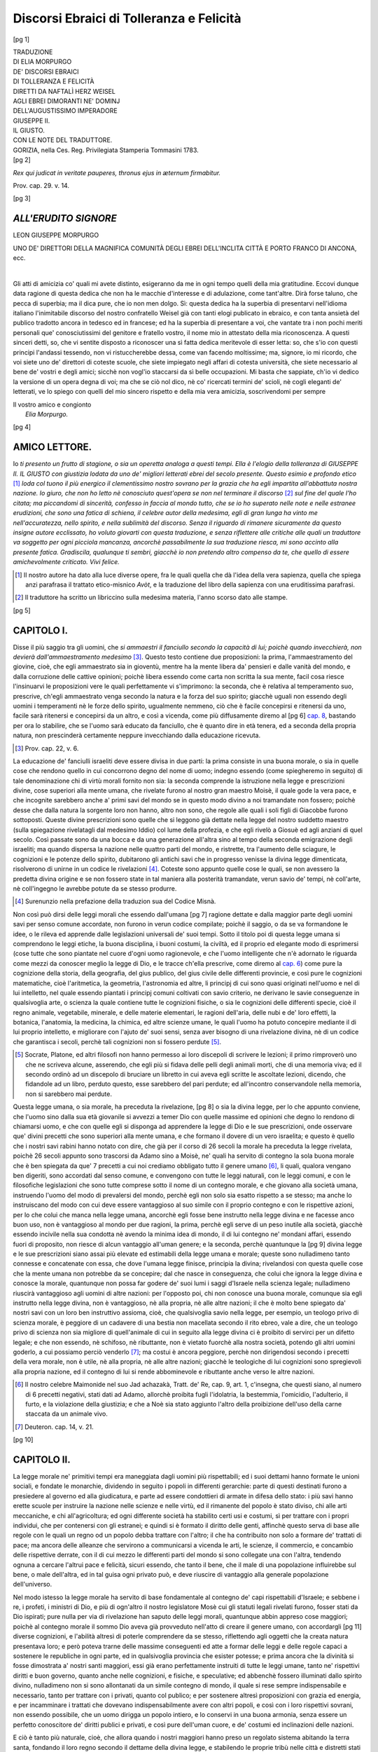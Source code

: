 .. -*- encoding: utf-8 -*-

.. meta::
   :PG.Id: 40326
   :PG.Title: Discorsi Ebraici di Tolleranza e Felicità
   :PG.Released: 2012-07-24
   :PG.Rights: Public Domain
   :PG.Producer: Enrico Segre
   :PG.Producer: the Online Distributed Proofreading Team at http://www.pgdp.net
   :DC.Creator: Naftalì Herz Weisel (Wessely)
   :DC.Creator: Elia Morpurgo (Sarcher)
   :DC.Title: Traduzione di Elia Morpurgo de' Discorsi Ebraici 
              di Tolleranza e Felicità diretti da Naftalì Herz Weisel
              agli Ebrei dimoranti ne' dominj dell'Augustissimo
              Imperadore Giuseppe II. il Giusto con le note del
              traduttore
   :DC.Language: it
   :DC.Created: 1783
   :coverpage: images/cover.jpg

=========================================
Discorsi Ebraici di Tolleranza e Felicità
=========================================

.. pgheader::

.. role:: gesperrt
   :class: gesperrt

.. style:: title
   :class: x-large gesperrt center

.. |nbs| unicode:: U+00A0  .. non-breaking space
   :trim:

..

.. _`cap. 1`: `Capitolo I.`_
.. _2do: `Capitolo II.`_
.. _cap. 3: `CAPITOLO III.`_
.. _5 cap.: `CAPITOLO V.`_
.. _cap. 6: `CAPITOLO VI.`_
.. _cap. 7: `CAPITOLO VII.`_
.. _cap. 8: `CAPITOLO VIII.`_


.. container:: frontispiece

   [pg 1]

   .. class:: center x-large

   | :gesperrt:`TRADUZIONE`

   .. class:: center

   | :gesperrt:`DI ELIA MORPURGO`

   .. class:: center smaller

   | DE' DISCORSI EBRAICI

   .. class:: center large

   | DI TOLLERANZA E FELICITÀ

   .. class:: center large

   | DIRETTI DA NAFTALÌ HERZ WEISEL

   .. class:: center smaller

   | AGLI EBREI DIMORANTI NE' DOMINJ

   .. class:: center large

   | DELL'AUGUSTISSIMO IMPERADORE

   .. class:: center xx-large

   |   :gesperrt:`GIUSEPPE II.`

   .. class:: center x-large

   |   :gesperrt:`IL GIUSTO`.

   .. class:: center smaller

   |   CON LE NOTE DEL TRADUTTORE.
   
   .. image:: images/1-stemma.png
      :width: 50%
      :align: center
      :alt: [stemma]

   .. vfill::
   
   | GORIZIA, nella Ces. Reg. Privilegiata Stamperia Tommasini 1783.

.. container:: verso

  [pg 2]

  .. vfill::

  *Rex qui judicat in veritate pauperes, thronus ejus in æternum
  firmabitur.*

  .. class:: right

  Prov. cap. 29. v. 14.

  .. vfill::

.. mainmatter::

[pg 3]

*ALL'ERUDITO SIGNORE*
======================

.. class:: center large

| :gesperrt:`LEON GIUSEPPE MORPURGO`

.. class:: center

UNO DE' DIRETTORI DELLA MAGNIFICA _`COMUNITÀ`
DEGLI EBREI DELL'INCLITA CITTÀ E PORTO
FRANCO DI ANCONA, ecc.

|

.. dropcap:: G
  :lines: 2

Gli atti di amicizia co' quali mi avete distinto, esigeranno da me
in ogni tempo quelli della mia gratitudine. Eccovi dunque data ragione
di questa dedica che non ha le macchie d'interesse e di adulazione,
come tant'altre. Dirà forse taluno, che pecca di superbia;
ma il dica pure, che io non men dolgo. Sì: questa dedica ha la superbia
di presentarvi nell'idioma italiano l'inimitabile discorso del nostro
confratello Weisel già con tanti elogi publicato in ebraico, e con
tanta ansietà del publico tradotto ancora in tedesco ed in francese;
ed ha la superbia di presentare a voi, che vantate tra i non pochi
meriti personali que' conosciutissimi del genitore e fratello vostro, il
nome mio in attestato della mia riconoscenza. A questi sinceri detti,
so, che vi sentite disposto a riconoscer una sì fatta dedica meritevole
di esser letta: so, che s'io con questi principi l'andassi tessendo, non
vi ristuccherebbe dessa, come van facendo moltissime; ma, signore, io
mi ricordo, che voi siete uno de' direttori di coteste scuole, che siete
impiegato negli affari di cotesta università, che siete necessario al bene
de' vostri e degli amici; sicchè non vogl'io staccarsi da sì belle occupazioni.
Mi basta che sappiate, ch'io vi dedico la versione di un
opera degna di voi; ma che se ciò nol dico, nè co' ricercati termini
de' scioli, nè cogli eleganti de' letterati, ve lo spiego con quelli del
mio sincero rispetto e della mia vera amicizia, soscrivendomi per sempre

.. class:: right

   | Il vostro amico e congionto
   |   *Elia Morpurgo.*

[pg 4]

AMICO LETTORE.
==============

.. dropcap:: I
   :lines: 2

Io *ti presento un frutto di stagione, o sia un operetta analoga a
questi tempi. Ella è l'elogio della tolleranza di GIUSEPPE II.
IL GIUSTO con giustizia lodata da uno de' migliori letterati ebrei
del secolo presente. Questo esimio e profondo etico* [#]_ *loda col tuono
il più energico il clementissimo nostro sovrano per la grazia che
ha egli impartita all'abbattuta nostra nazione. Io giuro, che
non ho letto nè conosciuto quest'opera se non nel terminare il discorso* [#]_
*sul fine del quale l'ho citata; ma piccandomi di sincerità,
confesso in faccia al mondo tutto, che se io ho superato
nelle note e nelle estranee erudizioni, che sono una fatica di schiena,
il celebre autor della medesima, egli di gran lunga ha vinto
me nell'accuratezza, nello spirito, e nella sublimità del discorso.
Senza il riguardo di rimanere sicuramente da questo insigne autore
ecclissato, ho voluto giovarti con questa traduzione, e senza
riflettere alle critiche alle quali un traduttore va soggetto
per ogni picciola mancanza, ancorchè passabilmente la sua traduzione
riesca, mi sono accinto alla presente fatica. Gradiscila,
qualunque ti sembri, giacchè io non pretendo altro compenso da
te, che quello di essere amichevolmente criticato. Vivi felice.*

.. [#] Il nostro autore ha dato alla luce diverse opere, fra le quali quella che
   dà l'idea della vera sapienza, quella che spiega anzi parafrasa il trattato
   etico-misnico *Avòt*, e la traduzione del libro della sapienza con una
   eruditissima parafrasi.

.. [#] Il traduttore ha scritto un libriccino sulla medesima materia, l'anno
   scorso dato alle stampe.

[pg 5]

.. |frontone| image:: images/5_fronto.png
   :width: 100%
   :alt: 

.. _Capitolo I.:

|frontone| CAPITOLO I.
======================

.. dropcap:: D
  :lines: 4
  :image: images/5-drop.png

Disse il più saggio tra gli uomini, che *si ammaestri
il fanciullo secondo la capacità di lui; poichè
quando invecchierà, non devierà dall'ammaestramento
medesimo* [#]_. Questo testo contiene due proposizioni:
la prima, l'ammaestramento del giovine, cioè, che
egli ammaestrato sia in gioventù, mentre ha la mente libera
da' pensieri e dalle vanità del mondo, e dalla corruzione delle
cattive opinioni; poichè libera essendo come carta non scritta
la sua mente, facil cosa riesce l'insinuarvi le proposizioni vere
le quali perfettamente vi s'imprimono: la seconda, che è
relativa al temperamento suo, prescrive, ch'egli ammaestrato
venga secondo la natura e la forza del suo spirito; giacchè
uguali non essendo degli uomini i temperamenti nè le forze
dello spirito, ugualmente nemmeno, ciò che è facile concepirsi
e ritenersi da uno, facile sarà ritenersi e concepirsi da un
altro, e così a vicenda, come più diffusamente diremo al
[pg 6]
`cap. 8`_, bastando per ora lo stabilire, che se l'uomo sarà
educato da fanciullo, che è quanto dire in età tenera, ed a
seconda della propria natura, non prescinderà certamente neppure
invecchiando dalla educazione ricevuta.

.. [#] Prov. cap. 22, v. 6.


La educazione de' fanciulli israeliti deve essere divisa in due
parti: la prima consiste in una buona morale, o sia in quelle
cose che rendono quello in cui concorrono degno del nome
di uomo; indegno essendo (come spiegheremo in seguito) di
tale denominazione chi di virtù morali fornito non sia: la
seconda comprende la istruzione nella legge e prescrizioni divine,
cose superiori alla mente umana, che rivelate furono al
nostro gran maestro Moisè, il quale gode la vera pace, e
che incognite sarebbero anche a' primi savi del mondo se in
questo modo divino a noi tramandate non fossero; poichè desse
che dalla natura la sorgente loro non hanno, altro non
sono, che regole alle quali i soli figli di Giacobbe furono sottoposti.
Queste divine prescrizioni sono quelle che si leggono
già dettate nella legge del nostro suddetto maestro (sulla spiegazione
rivelatagli dal medesimo Iddio) col lume della profezia,
e che egli rivelò a Giosuè ed agli anziani di quel secolo.
Così passate sono da una bocca e da una generazione
all'altra sino al tempo della seconda emigrazione degli israeliti;
ma quando dispersa la nazione nelle quattro parti del mondo,
e ristrette, tra l'aumento delle sciagure, le cognizioni e le
potenze dello spirito, dubitarono gli antichi savi che in progresso
venisse la divina legge dimenticata, risolverono di unirne
in un codice le rivelazioni [#]_. Coteste sono appunto quelle
cose le quali, se non avessero la predetta divina origine e
se non fossero state in tal maniera alla posterità tramandate,
verun savio de' tempi, nè coll'arte, nè coll'ingegno le avrebbe
potute da se stesso produrre.

.. [#] Surenunzio nella prefazione della traduzion sua del Codice Misnà.

Non così può dirsi delle leggi morali che essendo dall'umana
[pg 7]
ragione dettate e dalla maggior parte degli uomini savi per
senso comune accordate, non furono in verun codice compilate;
poichè il saggio, o da se va formandone le idee, o le
rileva ed apprende dalle legislazioni universali de' suoi tempi.
Sotto il titolo poi di questa legge umana si comprendono le
leggi etiche, la buona disciplina, i buoni costumi, la civiltà,
ed il proprio ed elegante modo di esprimersi (cose tutte
che sono piantate nel cuore d'ogni uomo ragionevole, e che
l'uomo intelligente che n'è adornato le riguarda come mezzi
da conoscer meglio la legge di Dio, e le tracce ch'ella
prescrive, come diremo al `cap. 6`_) come pure la cognizione
della storia, della geografia, del gius publico, del gius civile
delle differenti provincie, e così pure le cognizioni matematiche,
cioè l'aritmetica, la geometria, l'astronomia ed
altre, li principj di cui sono quasi originati nell'uomo e nel
di lui intelletto, nel quale essendo piantati i principj comuni
coltivati con savio criterio, ne derivano le savie conseguenze
in qualsivoglia arte, o scienza la quale contiene tutte le
cognizioni fisiche, o sia le cognizioni delle differenti specie,
cioè il regno animale, vegetabile, minerale, e delle materie
elementari, le ragioni dell'aria, delle nubi e de' loro effetti, la
botanica, l'anatomia, la medicina, la chimica, ed altre scienze
umane, le quali l'uomo ha potuto concepire mediante il
di lui proprio intelletto, e migliorare con l'ajuto de' suoi sensi,
senza aver bisogno di una rivelazione divina, nè di un
codice che garantisca i secoli, perchè tali cognizioni non si
fossero perdute [#]_.

.. [#] Socrate, Platone, ed altri filosofi non hanno permesso ai loro
   discepoli di scrivere le lezioni; il primo rimproverò uno che ne scriveva alcune,
   asserendo, che egli più si fidava delle pelli degli animali morti, che di una
   memoria viva; ed il secondo ordinò ad un discepolo di bruciare un libretto in
   cui aveva egli scritte le ascoltate lezioni, dicendo, che fidandole ad un libro,
   perduto questo, esse sarebbero del pari perdute; ed all'incontro conservandole nella
   memoria, non si sarebbero mai perdute.

Questa legge umana, o sia morale, ha preceduta la rivelazione,
[pg 8]
o sia la divina legge, per lo che appunto conviene,
che l'uomo sino dalla sua età giovanile si avvezzi a temer
Dio con quelle massime ed opinioni che degno lo rendono
di chiamarsi uomo, e che con quelle egli si disponga ad apprendere
la legge di Dio e le sue prescrizioni, onde osservare
que' divini precetti che sono superiori alla mente umana,
e che formano il dovere di un vero israelita; e questo è
quello che i nostri savi rabini hanno notato con dire, che
già per il corso di 26 secoli la morale ha preceduta la legge
rivelata, poichè 26 secoli appunto sono trascorsi da Adamo
sino a Moisè, ne' quali ha servito di contegno la sola buona
morale che è ben spiegata da que' 7 precetti a cui noi
crediamo obbligato tutto il genere umano [#]_, li quali, qualora
vengano ben digeriti, sono accordati dal senso comune,
e convengono con tutte le leggi naturali, con le leggi comuni,
e con le filosofiche legislazioni che sono tutte comprese
sotto il nome di un contegno morale, e che giovano alla società
umana, instruendo l'uomo del modo di prevalersi del
mondo, perchè egli non solo sia esatto rispetto a se stesso;
ma anche lo instruiscano del modo con cui deve essere vantaggioso
al suo simile con il proprio contegno e con le rispettive
azioni, per lo che colui che manca nella legge umana,
ancorchè egli fosse bene instrutto nella legge divina e ne
facesse anco buon uso, non è vantaggioso al mondo per due
ragioni, la prima, perchè egli serve di un peso inutile alla
società, giacchè essendo incivile nella sua condotta nè avendo
la minima idea di mondo, il di lui contegno ne' mondani
affari, essendo fuori di proposito, non riesce di alcun vantaggio
all'uman genere; e la seconda, perchè quantunque la
[pg 9]
divina legge e le sue prescrizioni siano assai più elevate ed
estimabili della legge umana e morale; queste sono nulladimeno
tanto connesse e concatenate con essa, che dove l'umana
legge finisce, principia la divina; rivelandosi con questa
quelle cose che la mente umana non potrebbe da se concepire;
dal che nasce in conseguenza, che colui che ignora la
legge divina e conosce la morale, quantunque non possa far
godere de' suoi lumi i saggi d'Israele nella scienza legale; nulladimeno
riuscirà vantaggioso agli uomini di altre nazioni: per
l'opposto poi, chi non conosce una buona morale, comunque
sia egli instrutto nella legge divina, non è vantaggioso, nè
alla propria, nè alle altre nazioni; il che è molto bene spiegato
da' nostri savi con un loro ben instruttivo assioma, cioè,
che qualsivoglia savio nella legge, per esempio, un teologo
privo di scienza morale, è peggiore di un cadavere di una
bestia non macellata secondo il rito ebreo, vale a dire, che
un teologo privo di scienza non sia migliore di quell'animale
di cui in seguito alla legge divina ci è proibito di servirci
per un difetto legale; e che non essendo, nè schifoso,
nè ributtante, non è vietato fuorchè alla nostra società,
potendo gli altri uomini goderlo, a cui possiamo perciò venderlo [#]_;
ma costui è ancora peggiore, perchè non dirigendosi
secondo i precetti della vera morale, non è utile, nè
alla propria, nè alle altre nazioni; giacchè le teologiche di
lui cognizioni sono spregievoli alla propria nazione, ed il
contegno di lui si rende abbominevole e ributtante anche verso
le altre nazioni.

.. [#] Il nostro celebre Maimonide nel suo Jad achazakà, Tratt. de' Re, cap.
   9, art. 1, c'insegna, che questi siano, al numero di 6 precetti negativi, stati dati
   ad Adamo, allorchè proibita fugli l'idolatria, la bestemmia, l'omicidio, l'adulterio,
   il furto, e la violazione della giustizia; e che a Noè sia stato aggiunto
   l'altro della proibizione dell'uso della carne staccata da un animale vivo.

.. [#] Deuteron. cap. 14, v. 21.

[pg 10]




CAPITOLO II.
============

.. dropcap:: L
   :lines: 2

La legge morale ne' primitivi tempi era maneggiata dagli
uomini più rispettabili; ed i suoi dettami hanno formate
le unioni sociali, e fondate le monarchie, dividendo in
seguito i popoli in differenti gerarchie: parte di questi destinati
furono a presiedere al governo ed alla giudicatura, e parte
ad essere condottieri di armate in difesa dello stato: i più
savi hanno erette scuole per instruire la nazione nelle scienze
e nelle virtù, ed il rimanente del popolo è stato diviso, chi
alle arti meccaniche, e chi all'agricoltura; ed ogni differente
società ha stabilito certi usi e costumi, sì per trattare con i
propri individui, che per contenersi con gli estranei; e quindi
si è formato il diritto delle genti, affinchè questo serva di
base alle regole con le quali un regno od un popolo debba
trattare con l'altro; il che ha contribuito non solo a formare
de' trattati di pace; ma ancora delle alleanze che servirono
a communicarsi a vicenda le arti, le scienze, il commercio,
e concambio delle rispettive derrate, con il di cui
mezzo le differenti parti del mondo si sono collegate una con
l'altra, tendendo ognuna a cercare l'altrui pace e felicità,
sicuri essendo, che tanto il bene, che il male di una popolazione
influirebbe sul bene, o male dell'altra, ed in tal guisa
ogni privato può, e deve riuscire di vantaggio alla generale
popolazione dell'universo.

Nel modo istesso la legge morale ha servito di base fondamentale
al contegno de' capi rispettabili d'Israele; e sebbene
i re, i profeti, i ministri di Dio, e più di ogn'altro il nostro
legislatore Mosè cui gli statuti legali rivelati furono,
fosser stati da Dio ispirati; pure nulla per via di rivelazione
han saputo delle leggi morali, quantunque abbin appreso cose
maggiori; poichè al contegno morale il sommo Dio aveva già
provveduto nell'atto di creare il genere umano, con accordargli
[pg 11]
diverse cognizioni, e l'abilità altresì di poterle comprendere
da se stesso, riflettendo agli oggetti che la creata natura presentava
loro; e però poteva trarne delle massime conseguenti
ed atte a formar delle leggi e delle regole capaci a sostenere
le republiche in ogni parte, ed in qualsivoglia provincia che
esister potesse; e prima ancora che la divinità si fosse dimostrata
a' nostri santi maggiori, essi già erano perfettamente
instruiti di tutte le leggi umane, tanto ne' rispettivi diritti e
buon governo, quanto anche nelle cognizioni, e fisiche, e
speculative; ed abbenchè fossero illuminati dallo spirito divino,
nulladimeno non si sono allontanati da un simile contegno di
mondo, il quale si rese sempre indispensabile e necessario,
tanto per trattare con i privati, quanto col publico; e per
sostenere altresì proposizioni con grazia ed energia, e per incamminare
i trattati che dovevano indispensabilmente avere
con altri popoli, e così con i loro rispettivi sovrani, non
essendo possibile, che un uomo dirigga un popolo intiero, e
lo conservi in una buona armonia, senza essere un perfetto conoscitore
de' diritti publici e privati, e così pure dell'uman
cuore, e de' costumi ed inclinazioni delle nazioni.

E ciò è tanto più naturale, cioè, che allora quando i nostri
maggiori _`hanno preso un regolato sistema` abitando la terra
santa, fondando il loro regno secondo il dettame della divina
legge, e stabilendo le proprie tribù nelle città e distretti stati
loro assegnati, abbiano avuto bisogno maggiormente di un
contegno morale per stabilire i rispettivi tribunali di giustizia
e per disporre il governo con quell'ordine umano che fu poi
meglio perfezionato dalle divine prescrizioni, destinando maestri,
onde vegliassero all'educazione della gioventù, incaricandoli
di regolarla sul piano del divino volere; ed indi hanno
avuto bisogno di agrimensori par la giusta divisione delle terre,
e così pure degli architetti per piantare abitazioni, per
costruire torri, fortezze e fortificazioni, e per formare le città,
ed hanno avuto bisogno de' conoscitori dell'arte della
[pg 12]
guerra, e de' fabbricatori d'armi, degli aritmetici, degli astronomi,
e degli agricoltori, e di uomini abili a conoscere il
contegno de' regni, delle provincie, e de' rispettivi sovrani,
non meno che le loro religioni, le leggi, e le loro forze,
non che di aver attenzione a quello che succedeva giornalmente,
e così degli scrittori i quali scrivessero i fatti storici
che accadevano; il che si vede con ispecialità espresso nel
Paralipomenon [#]_, essendo queste cose tanto necessarie e per il
buon governo e per la durabilità del medesimo; ed a tutto
ciò non si nega, che sia superiore la legge divina, che egualmente
si deve conoscere affine di saper esercitare le funzioni
dalla medesima prescritte, e per mantenere un contegno divoto,
e per conseguire le cognizioni metafisiche che formano la
felicità dell'anima; in tutti i modi però queste due leggi sono
necessarie egualmente, perchè ambedue riconoscono il
medesimo divino autore, servendo la legge rivelata di ornamento
e di corona alla morale; e quantunque parte delle cognizioni
divine siano il decoro delle leggi umane presso tutte
le nazioni; si rende nulladimeno necessario, che la morale
preceda, e sia appunto la prima a piantarsi, non altrimenti
che precede l'infanzia e la gioventù alla maturità ed alla
rispettabile vecchiezza, la notte al giorno, ed il verno all'estate.
Così appunto la morale dispone l'anima la quale si
rende poi perfetta mediante le cognizioni maggiori, come
abbiamo dimostrato; e questo si è il contegno che ne' nostri
tempi si osserva, poichè tutte le nazioni che sussistono, che
riconoscono la subordinazione, e che amano la tranquillità,
devono tuttociò alle leggi della buona morale con cui si regolano,
procurando a tutti i sudditi una lingua istessa, ed
un contegno eguale ne' professori di arti, scienze, o lettere,
potendo ognuno appigliarsi a quell'arte o scienza che più gli
aggrada, ed a cui meglio inclina; e mediante un tale
[pg 13]
contegno viene sostenuta la società: contegno, che dal più al
meno è osservato in qualunque paese; essendo per altro considerabile,
che a misura che un paese viene trattato con
buona morale, a misura è ancora felice, savio, potente,
onorato, e rispettato; ove all'opposto qualora vi manchi
il buon costume, il paese decade, non solo nel credito; ma
ancora nella felicità: ciocchè è tanto noto universalmente,
che non occorrono prove per accertarlo.

.. [#] Paralipom. Lib. I, cap. 29, v. 29, 30.



CAPITOLO III.
=============

.. dropcap:: S
   :lines: 2

Se v'ha popolo alcuno nell'universo che non sia versato
quanto conviene sulle leggi umane, e che abbia altresì
nella sua gioventù e nelle proprie scuole trascurati gli studi
del jus, della fisica, e delle matematiche, un tale popolo siamo
noi certamente israeliti dispersi ne' differenti dominj di
Europa, dimoranti nella maggior parte de' suoi regni, avendo
intieramente abbandonati sì rispettabili e vantaggiosi studi,
e specialmente li popolatori dell'Allemagna, e della Polonia, [#]_
molti de' quali sono uomini di profondo sapere,
di un giusto criterio, e di buona morale dotati, e timorati
di Dio; ma il loro studio dall'infanzia è stato sempre quello
della legge divina e de' suoi precetti, avendo poi la notizia
delle leggi umane intieramente trascurata, ignorando ben
anco la grammatica della propria santa lingua, non conoscendo
la bellezza, la forza, l'eloquenza, la grazia della medesima,
dalla quale risultano tante belle e savie cognizioni, essendo
conseguentemente naturale, che non sappiano ben parlare la
lingua della nazione, tra cui si contan non pochi i quali non
[pg 14]
sanno neppur leggerla, e tanto meno scriverla, ignorano la Geografia,
non conoscono punto la storia, e così pure non hanno
la menoma idea della legge civile, della fisica, delle matematiche;
poichè non furono mai istruiti da' genitori, o da' maestri,
appunto perchè i genitori istessi non avevano di tutto ciò
alcun principio; che anzi neppure i fondamenti della medesima
fede non vengono a dovere insegnati, nè la gioventù li apprende
con un metodo eguale. Nelle nostre scuole non si studia,
nè l'etica, nè la metafisica, e que' pochi scolari che hanno la
grazia di Dio di aver riportato qualche profitto dagli studi della
divina legge, fatti adulti, con loro sensibile dispiacere conoscono
quanto loro manchi, e quindi nasce quella dura fatica di rimediare
a' difetti dell'educazione, e per guadagnarsi le opportune
cognizioni, devono cercarle nelle conversazioni, o mendicarle
da' libri talvolta mal digeriti, e mendicarle senza ordine e con
poco profitto, formandosi un'erudizione irregolare, poichè
una cognizione chiara delle scienze non si trova nella nostra
nazione, fuorchè in pochi privati che si sono dati alle scienze
ed alle virtù; ed apprendendo le lingue onde capire i libri
delle differenti nazioni, si formarono da se quasi una sorgente
di cognizioni, approfittando senza maestri e senza l'assistenza
de' loro genitori, e questi tali sono stati guidati unicamente dal
vero amore della virtù. Soggetti però di tale fatta sono pochissimi [#]_;
ed il volgo che non si è dato allo studio sacro, per
lo più resta privo intieramente delle vere leggi umane, e manca
conseguentemente allo stesso la rettorica, la morale, le scienze
e le arti; cosicchè sprovvisti somiglianti uomini di tali lumi,
riescono inutili alla società. Un tale difetto è andato crescendo
nella nostra nazione da un secolo all'altro, e vige ancora
al presente, senzacchè nessuno avesse pensato o cercato
[pg 15]
di levarci il velo dell'ignoranza con cui siamo stati sgraziatamente
coperti.

.. [#] Questo è un tratto della modestia dell'autore; giacchè il traduttore nel
   citato suo discorso ha provato, che nel corso di pochi anni li fratelli di lui ebrei
   Allemanni hanno prodotte cinquanta e più opere letterarie; e la maggior parte
   in materie profonde, e nelle lingue latina, tedesca, e francese.

.. [#] Quì il nostro autore fa un modesto ritratto del celebre filosofo, e metafisico
   sig. _`Mosè Mendelssohn`, e di altri suoi simili, i quali dalle nostre sacre
   cognizioni, e dalla lettura de' medesimi filosofi sono giunti al sublime grado delle
   vere cognizioni.

Non vi stupite però, o miei fratelli, se un tal male ci sia
accaduto, e se quella nazione che ne' primitivi tempi fu da
Dio istesso chiamata per savia ed intelligente, e che fu data
alle altre nazioni per modello, siasi poi in progresso di tempo
guastata nelle cognizioni umane e ridotta perciò inferiore alle
altre nazioni, trascurando quegli studi che rendono rispettabili
chi le possiede, quantunque questa nazione medesima continui
nello studio della divina legge e nelle cognizioni dello
spirito, e quantunque il maggior numero de' nostri confessi si
applichi fervorosamente a questi studi: non vi stupite, ripeto,
se fra gli individui nostri ve ne siano alcuni di sopraffino intendimento,
di acutissimo ingegno, non solamente ne' nostri
studi, ma ancora in qualunque altra applicazione; e che ciononostante
ignorino le scienze e le cognizioni che formano la
legge morale; poichè, sappiate o miei amati fratelli, che la
colpa non è nostra, nè abbiamo motivo di querelarsi del proprio
contegno, nè di lamentarsi di noi medesimi; ma dobbiamo
incolpare bensì quelle nazioni le quali ci hanno preceduto
da mille e più anni in quà, e che ci hanno tanto malamente
trattati con i decreti de' loro sovrani e ministri, avendo
con le loro legislazioni cercato di abbassarci, e di annichilirci,
imponendoci delle leggi contrarie alla ragione. Essi sono
quelli che ci hanno resi incapaci di conservare una sana morale,
abbattendo il nostro spirito, sino ad umiliare il nostro
coraggio, obbligandoci a trascurare le scienze umane; e da
quel tempo in poi avviliti gli animi de' nostri predecessori,
non furon suscettibili di quella forza che si richiede per proseguire
nel cammino delle morali cognizioni. Questo è che
ha ridotti i nostri maggiori ad abborrire tutti gli studi naturali,
perchè furono esclusi da tutti que' suffragi a' quali
Iddio ha ammesse tutte le sue creature dall'una all'altra parte
dell'universo; e però lor mal grado abbandonarono quelle
[pg 16]
cognizioni, e quegli studi i quali hanno per scopo il
contegno, come sarebbero le cognizioni di astronomia, di
agricoltura, di nautica, di fortificazione, del jus privato e
publico, cose da loro riputate per superflue, riflettendo, che
le nazioni li trattavano da nemici, non curavano i loro consigli,
e non facevano conto alcuno della loro robustezza. Dicevan
quindi: *Noi non siamo abilitati a possedere terreni, nè a
sostenere impieghi; trascuriamo dunque tutti gli studi, e diamoci
intieramente al commercio, onde procurarci qualche sostegno e
nutrire le nostre proli; dacchè il solo ed unico commercio ci è permesso,
ed anche questo con pesi enormi e con ristrettissime limitazioni,
confidiamo in Dio, non studiando, fuorchè gli oggetti di
religione i quali ci guideranno alla futura felicità, giacchè questi
sono i doveri precisi per i quali Iddio ha contratta l'alleanza con
i nostri maggiori.*

Li pochi letterati poi, li quali, come si è detto, si sono
da se stessi formati, hanno trascurato d'istruire i loro allievi
nelle scienze, e nelle belle arti, sapendo per pratica, che
il dolce delle scienze non si possa gustare da chi è amareggiato
nell'animo, conoscendo essi, che quand'anche li avessero
ben istruiti ne' doveri dell'amore dovuto al loro simile,
che è la corona ed il fregio di tutte le civili e morali cognizioni;
pure non li avrebber posti in pratica, dacchè dovean
vivere in mezzo a quelle nazioni da cui venivano continuamente
imposturati, macchinando contro di loro, ed inventando
mille false imputazioni, per aver campo d'isfogare
il loro ingiusto odio, o la vergognosa loro avarizia, con delle
crudeltà inaudite, e dacchè prevedevano, che il loro amore
per simili prossimi sarebbe stato contracambiato con l'odio;
anzi, che se le proli fossero state _`istruite` a dovere nella lingua
del paese per modo che avessero potuto presentarsi alle
corti ed ai magistrati, non sarebbero state ascoltate, giacchè
i loro talenti non erano punto stimati, e le migliori loro
produzioni sarebbero state ributtate, e dacchè finalmente
[pg 17]
congetturavano, che se venivano istrutte nella fisica e nella
matematica, si sarebbero in progresso disgustate, perchè non
vi avrebber trovati vantaggi reali; stantecchè non avendo campo
di adoperarsi nell'agricoltura, nè nell'architettura, nè in
qualsivoglia altra professione, attesa l'inibizione, non averebbero
da' loro studi riportato il bramato effetto; ed essendosi in
progresso di tanti secoli dimenticata la nazione dello studio
e dell'esercizio delle scienze, non vi fu più il caso di riacquistarle,
nè anco in que' medesimi stati ne' quali regnarono
i più clementi sovrani, da cui ci fu accordato qualche raggio
di grazia, e ci fu allegerito il peso della sofferta schiavitù,
perchè le cognizioni erano nella nostra nazione affatto
perdute.

Nella lingua ebrea non avevamo libri che c'istruissero,
e le lingue delle altre nazioni non le conoscevamo e non
ne potevamo approfittare, perchè esclusi dalle publiche scuole;
giacchè ne' tempi di persecuzione ci hanno talmente proscritti
ed allontanati dal commercio delle nazioni, che non
avendo se non se poca occasione di trattarle, non conoscevamo
più nè le loro lingue, nè i loro libri; e tanto meno potevamo
con eleganza spiegarci: allorchè poi le più forti persecuzioni
ci hanno obbligati a dover emigrare da una in altra
provincia, ci siamo scordati una parte della lingua della
patria che abbandonavamo, imparando una confusa parte
di quella del paese che ci ammetteva, avendo per conseguenza
formata una lingua barbara e male pronunciata; e così
di noi è accaduto quanto si legge nella storia delle nostre vicende,
la quale facendoci fremere, rende anche maraviglia
come fossimo restati un corpo di nazione [#]_ a fronte di
[pg 18]
tante persecuzioni, espulsioni, e martirj, e come abbiamo potuto
resistere ad una corrente sì forte: così pure è da stupirsi
come a fronte di tuttociò siano tra noi rimasti tanti
umani e plausibili usi, ed una sana morale con cui ci siam
regolati; questo però è un effetto della sacrosanta divina legge,
la quale, anche allora che mancarono le scienze, è stata
capace a formare il nostro spirito, inspirandoci sentimenti di
morale e di pietà, allontanandoci dalla barbarie e da passare
a' criminali da cui per la Dio grazia siamo restati illesi,
poichè noi non abbiamo in alcun tempo avuta parte nelle
congiure o sollevazioni, abbiamo macchinati assassinj o
insidie; anzi in ogni tempo ci siamo dimostrati fedeli e rispettosi
a' sovrani che ci hanno dominato, ed alli paesi che
ci hanno sofferto, sempre pregando Dio per la prosperità del
paese in particolare, e del mondo in generale [#]_; e quantunque
ci siamo veduti maltrattati ed abbattuti, ci siamo
consolati con la nostra innocenza, pensando, che il mal contegno
delle altre nazioni verso di noi era un effetto del pregiudizio
inveterato, tanto ne' popoli, quanto in alcuni che li
governavano (pregiudizio che dura ancor di presente per
abito): motivo appunto per cui abbiamo pregato il sommo
Dio di voler mutare i loro cuori, affinchè ci riguardino una
volta con occhio umano, e ci usino i tratti di tolleranza e
di benevolenza, la quale si è meritata dal nostro umile e
sofferente contegno.

.. [#] Il Benverga nel suo Scevèt Jeudà, un altro spagnuolo nel suo libro intitolato
   le tribolazioni d'Israello, e Abarbanel nelle sue opere, hanno dato conto
   delle persecuzioni sofferte; ma più fusamente il sig. de Basnage nella sua storia
   ebraica.


In questo modo le cose sono passate da un secolo all'altro,
e tali ancora si conservano, perchè quantunque in
molti regni si sono veduti principi tolleranti, e massime in
questo secolo nel quale i sovrani di Europa sono filosofi amici
dell'uomo, e tolleranti, e da cui anzi riceviamo distinte
[pg 19]
grazie (del che Dio sia il rimuneratore); nulladimeno non
è cessata la durezza delle antiche leggi, e degli invecchiati
pregiudizi che ci hanno impedito l'uso delle arti e scienze,
ed allontanati dalla società, come abbiamo dimostrato nel
`cap. 1`_, e `2do`_: pregiudizi che sono troppo radicati ne' cuori
del minuto popolo, ne' quali il pregiudizio è solito a piantar
radice, ed il buon criterio rare volte vince od è capace
di estirparli; poichè quand'anco l'amico dell'uomo formi
per un momento idee di filosofica tolleranza, l'uso ed il pregiudizio
ne offusca le idee; e questo è ciò che ha causato,
che nessuno si sia mosso a pietà di una sì grande quantità di
poveri innocenti che pensano sempre al bene, alla quiete, ed
alla tranquillità, e che non hanno altra colpa fuorchè quella
di essere nati figli d'Israele, e di conservare la primitiva
credenza, come tutte le altre nazioni conservano quella religione
che hanno succhiata con il latte materno; e quantunque
noi crediamo in un solo ed unico Dio che è padre
universale (principio che è comune a tutti i nostri fratelli
figli di Adamo popolatori dell'Europa, come a que' nostri
simili che popolavano l'Asia e l'Africa), e tuttochè la nostra
legge insegni l'amore dovuto al nostro prossimo, ed il
contegno di pace e di buona morale, ciocchè serve di base
fondamentale, tanto alla legge degli europei, _`quanto a quella`
de' maomettani; contuttociò nessuno ci ha riguardato con buon
occhio, nè ebbe per noi riguardi favorevoli, per modo che,
dubitando di mai più essere favoriti, ne disperavamo intieramente.

.. [#] Il traduttore nel suo citato discorso ha provato questo contegno con le
   scritture sacre, con gli storici della nazione, e con la pratica ancora, come si
   vede nella sua citazione dalla pag. [pg 13]_ sino alla pag. [pg 17]_.


[pg 20]




CAPITOLO IV.
============

.. dropcap:: M
   :lines: 2

Ma nulladimeno gli eventi non corrispondono sempre alle
umane aspettazioni, perchè ogni cosa ha il suo tempo
determinato, ed ogni avvenimento di questo mondo ha il suo
termine [#]_, e dal momento che Dio ha creato cielo e terra,
ha prescritti gli eventi delle rispettive epoche del mondo,
or felici ed or funesti; giacchè leggendo nel futuro, e
conoscendo le generazioni prima ancora che esistano, prevede
tutto quello che accaderà sino alla consumazione de' secoli; e
come che da un secolo all'altro sempre più si sviluppano gli
arcani della natura, e si scuoprono nuove invenzioni, tanto
nelle arti, _`quanto nelle scienze`, come in grazia d'esempio la
scoperta dell'America, l'invenzione utile della stampa, l'invenzione
terribile della polvere di fucile, le differenti qualità
delle macchine elettriche, ottiche, e cose simili; così ha egli
ab eterno destinato chi debba regnare, dirigere, e governare
i secoli rispettivi: egli eleva i re al trono, perchè siano gli
stromenti della sua volontà, e per operare col loro mezzo
gli effetti della di lui grazia, o giustizia, e quindi è che il
profeta Isaia predicesse 300 anni prima del tempo la distruzione
di Babilonia, e chi ne dovesse in seguito essere il conquistatore
da lui espressamente nominato [#]_, ed un altro
profeta predisse a Geroboamo, che nascerebbe un figlio nella
real casa di Davide che sarà chiamato Jozia ben 200 anni
prima, ed il savio re Salomone distinse la somma differenza
fra i differenti tempi che passano per tutti li popolatori
del mondo li quali, o per bene o per male, si estendono
e comprendono le generali nazioni o popolazioni,
[pg 21]
segnando tra questi i vari tempi di amore o di odio [#]_; così
sarà questa l'epoca felice destinata a sradicare l'odio irragionevole
che passa tra le varie società del genere umano: odio
ingiusto che riconosce una incompetente origine perchè ha
per base la diversità di religione e di culto. Oh secolo illuminato!
Adorate la bontà divina che ha elevato l'eroe, il
restauratore dell'umanità :gesperrt:`GIUSEPPE II`, la di cui gloria
sia inalzata, il quale oltre il di lui sapere, buon governo
e valore guerriero, cose più sorprendenti sentiamo che abbia
stabilite publicando le leggi di tolleranza generalmente per
tutti li felici suoi popoli _`i quali hanno per base` l'amore del
genere umano, e nell'impartire le sue sovrane beneficenze non
ha trascurato il popolo il più povero, il più abbattuto, i figli
d'Israello da tanti secoli dimenticati, ordinando anche a
nostro prò favorevoli e consolanti leggi, non altrimenti che
un vero padre a' cari figli, come un precettore diligente agli
amati suoi discepoli, e come un clemente sovrano a' sudditi
i più fedeli, aprendo per la loro sussistenza le più facili vie,
permettendo l'agricoltura, animando alle arti, levando gli
ostacoli e le restrizioni, a cui il nostro commercio andava soggetto.
Questo prode sovrano ha conosciuta la nostra infelicità;
e perchè pochi di noi parlavano perfettamente la lingua tedesca
per le ragioni descritte al `cap. 3`_, per la di cui mancanza
era impedita l'intelligenza de' migliori libri, e ci rendeva
conseguentemente inerti alla storia, alla fisica, al jus, ed alla
matematica, onde poi nacque che non eravamo in grado di
poterci spiegare nè con la corte, nè con li dicasteri, nè con
la nobiltà, perciò ha destinato un retto sistema, comandando,
che fossero stabilite scuole in cui li nostri figli apprendessero
a ben scrivere e leggere nell'idioma tedesco, e che fossero
anzi composti libri di sana morale analoghi però alla
[pg 22]
propria religione, affinchè le tenere proli imparassero un buon
contegno ed una morigerata condotta; giacchè le matematiche,
la filosofia e la fisica, essendo analoghe a' principj comuni,
potevano i nostri figli impararle con tutti gli altri sudditi
nelle publiche università nelle quali non si trattan differenze
che riguardino la religione, ond'è che son comuni a
tutto il genere umano: tuttociò per rimediare a' corsi mali,
per rimettere i danni causati in tempo di odio e di persecuzione,
come s'è detto al `cap. 3`_, e perchè noi ci rendiamo attivi,
ed utili alla republica, ed allo stato colle arti, colle scienze, e
con gl'impieghi. Felice quel sovrano che pensa tanto egregiamente,
giacchè è stato prescielto da Dio a far bene e grazie a
tutto il genere umano! Esso è l'istromento di cui Dio si
serve per operare nel mondo sorprendenti imprese. Di lui si
può dire con verità, che molti eroi si sono distinti, ma che
egli li abbia oltrepassati tutti, giacchè un tale contegno prova
una vera superiorità di spirito, sapendo superare i pregiudizi
comuni che si trovano invalsi in molti, ed a seconda de'
quali si è formata l'educazione già per il corso di tanti secoli:
pregiudizi adottati da tanti secoli, e che egli ha superati,
dimostrando la sua pietà, e la sua giustizia, volendo,
che gli uomini si amino tra loro fraternamente, e vivano in
una morale e pacifica unione. Per lui ha scritto il savio re
Salomone: *Meglio è il tollerante, che il conquistatore: e migliore
è quello che domina il proprio spirito, che quello che
conquista città.* Un sì grande sovrano assista Dio Signore,
egli lo difenda e lo garantisca da qualsivoglia sinistro evento;
e la pacifica fabbrica di savia tolleranza che ha egli
eretta, di modello serva agli altri principi della terra, affine
di rendere comune la pace, e la buona armonia nel mondo [#]_.
Si renda immortale il di lui nome, e le nazioni
[pg 23]
tutte lo rispettino, imitando il suo esempio; ed il suo impareggiabile
merito sia conservato nel cielo per tutti i tempi
dell'eternità.

.. [#] Eccl. cap. 3, v. 1.

.. [#] Reg. lib. 1, cap. 10, v. 1.

.. [#] Eccl. cap. 3, v. 9.

.. [#] _`È nostro uso` di aggiugnere una benedizione al nome del sovrano.




CAPITOLO V.
===========


.. dropcap:: E
   :lines: 2

E Voi, o miei fratelli e figli d'Israello che godete la felicità
di essere sudditi di un sì pio monarca, quale gratitudine
dimostrarete, onde compensare in parte al gran vantaggio
ch'egli vi destina, o cosa potrete fare onde rendervene
degni? Non potrete al certo, se non porgere sincere
e fervorose preci al sommo Dio per la di lui felicità, e per
l'esaltazione del suo Impero, ubbidendo a quanto vi ha imposto;
e poichè esso non esige da voi, fuorchè quello che
forma la vostra felicità, ammettendovi all'agricoltura, all'esercizio
delle arti, ed alla libertà del commercio, è necessario
dunque, che, accordando Dio la sua benedizione alle vostre
imprese, trattando voi con la nobiltà, co' dicasteri e con la
sovrana corte, abbandoniate quegli atti di cattiva grazia a cui
vi hanno condotti le persecuzioni de' trascorsi tempi, e rinunziate
alla cattiva pronunzia ed a' termini vili e barbari,
addestrandovi alla purità delle lingue, procurando, che i vostri
figli imparino le grammatiche delle lingue che si usano ne'
paesi ove voi dimorate, e che apprendano le leggi, la fisica,
le matematiche, ed altresì le belle lettere; onde essendo ammessi
alle publiche società, e dovendo quindi di parecchie materie
parlare, a misura appunto che si presenta l'incontro, non
compariscano, come ora, di tutto ciò affatto digiuni ed addormentati,
o immersi nell'ignoranza; e ciò tanto più, quantochè
queste umane cognizioni sono molto opportune per l'intelligenza
della divina legge, alla quale noi siamo tanto attaccati.

La trascuratezza sino ad ora avuta nell'imparare le lingue
[pg 24]
delle rispettive provincie in cui abitiamo, e l'incapacità di
parlare purgatamente, ha partorita la troppo funesta conseguenza
di mal appena conoscere la lingua ebrea e forse anco
la di lei grammatica, e così la poesia e la rettorica; e conseguentemente
non approfittandosi di questi vantaggi che si ricavano
da quelli i quali intendono le lingue, non giungiamo
a perfettamente comprendere le frasi della scrittura sacra,
la quale, oltre alle felicità future che a noi promette nell'altra
vita, supposta però sempre l'osservanza de' suoi precetti,
facilita inoltre la felicità in questa vita umana, poichè istruisce
l'uomo con leggi tendenti ad usare un buon contegno savio
e morale in tutte le sue azioni: motivo che ha determinato
l'eccellentissimo sig. Moisè Mendelssohn a tradurre in tedesco
il Pentateuco con grande eleganza, in grazia appunto
della pratica nel sopraddetto idioma, e dell'erudizione nelle
scienze: opera con cui ha egli alla nazione reso _`un'importante`
servigio, come si vedrà al `cap. 7`_.


E così gli studi fisici, legali e matematici, non solo fanno
sommo onore a chi li possiede, non solo lo rendono utile allo
stato ed agli individui di cui è parte; ma sono inoltre in grado
di sostenere la fede, radicando l'amore ed il timor di Dio,
e sono utili altresì per essere capaci di rendere più rispettabili
i sacri libri, e la rivelazione nella sua società; e perciò li nostri
letterati hanno bisogno di sapere la cronologia e la storia,
onde conoscere le antiche rivoluzioni del mondo, come per
esempio: chi, e quali fossero gli antichi possessori delle provincie,
e come dall'uno all'altro siansi devolute? Come siansi
formati i regni, e d'onde abbiano la loro origine li differenti
_`nomi che hanno avuto` gli stati, e le nazioni? Quali fossero
li loro costumi, quale la storia e le legislazioni? Queste
notizie giovano, tuttochè siano esse profane all'intelligenza
della divina scrittura, da cui ci viene delineata l'idea della
divisione della terra tra li figli di Noè, e così pure l'idea
de' nomi delle provincie originate da' nomi di queste
[pg 25]
famiglie che in allora le popolavano, come del regno di Nembrot,
quello de' Siri, la guerra de' cinque re contro quattro
ne' tempi del patriarca Abramo, e così de' paesi che hanno
occupati, e molte altre simili storie scritte da Mosè e da
altri profeti ne' rispettivi loro libri; poichè colui che non possiede
una vera idea dell'antichità, reputa, come altrettanti sogni,
questi racconti; nè può con fondamento appagarsi. Cognizioni
sono queste le quali sono incamminate a promuovere,
e l'amore, ed il timore di Dio; poichè conoscendo gli antichi
costumi delle trascorse nazioni, si giunge a conseguentemente
capire, come, essendosi gli antecessori scostati dalla sana
morale, Iddio li abbia proscritti, e perchè tra tutti prescielto
avesse il patriarca Abramo (che gode la vera pace) contraendo
secolui una perpetua alleanza per se e suoi successori; e
si arriva a comprendere, che la legge ed i precetti divini
siano stati dati, affine di sottrarci dal corrotto ed abbominevole
contegno delle nazioni idolatre; e si capisce la verità di
qualsivoglia proposizione delle sacre carte utili ed instruttive.

Con questo mezzo sarà ben regolata la fantasia delli giovani
studiosi che si avezzeranno a pensare con aggiustatezza,
senza formarsi idee false, o tessere racconti di vecchiarelle, di
romanzi, o favole, come furono in vari tempi inventati, e
così pure l'uomo resta dalla storia instrutto, leggendo i fatti
accaduti alle nazioni già corse, ne' loro usi, condotte, invenzioni,
e riflettendo ai loro successi, conoscerà il buon effetto
della vera condotta, e della giusta direzione, _`vedendo prosperare`
intere monarchie, e produrre sommi eroi e letterati,
ed osserverà inoltre, come un cattivo contegno abbia precipitate
le maggiori provincie che si sono distrutte, perdendo
anche nelle loro ruine que' direttori che si avevano meritata
una grande riputazione; certo essendo che simili cognizioni
sollevino l'uomo sopra l'ignorante volgo il quale dorme
vegliando, e così pure la cognizione della geografia, da cui
ci viene esibita l'estensione del globo, la sua divisione in
[pg 26]
provincie, li rispettivi limiti delli differenti stati, ed a quali gradi
di latitudine e di longitudine essi siano situati, le diverse
situazioni e denominazioni de' mari e de' fiumi: cognizioni,
che sono egualmente utili, come appunto la storia per l'intelligenza
della divina scrittura, ed affine di comprendere quali
differenti provincie siano state assegnate alli diversi discendenti
di Noè, li viaggi del patriarca Abramo, li veri limiti e
confini di terra santa, il viaggio delli nostri maggiori nel deserto,
e i mari ed i fiumi che sono nella sacra scrittura descritti:
cognizioni che riescono strane, e di difficile intelligenza
a chi è di tali notizie privo, come lo dimostra l'esperienza;
e per contrario chi è di simili cognizioni dotato, comprova
que' fatti colla naturale evidenza.

Si rende poi del pari utile la conoscenza dello stato presente
di tutte le nazioni, il loro commercio, i loro costumi,
le differenti religioni: cose tutte che servono a facilitare il
commercio, ed a fare un onesta comparsa nelle pulite ed erudite
conversazioni.

Non v'ha dubbio, che le cognizioni fisiche de' vegetabili,
degli animali, de' minerali, e delle materie elementari, come
quelle altresì dell'aritmetica, dell'agrimensura, dell'architettura,
e dell'astronomia, sono essenzialmente necessarie
per l'uso della religione ed intelligenza delle sacre carte;
giacchè con queste si spiegano le proporzioni delle distanze
necessarie nelle differenti piantagioni, per l'intelligenza del
corso delli due astri maggiori tanto necessaria per la rispettiva
destinazione delle feste: la cognizione fisica degli animali che
sono permessi, e di quelli che ci sono proibiti, e per quelli
che trascurano simili cognizioni, il profeta ha scritto il rimprovero
dicendo, che non riguardano le opere di Dio, nè
considerano le opere delle di lui mani [#]_; per quello poi
che le studia, Salomone promette, che allora concepirà il
[pg 27]
timore di Dio [#]_; giacchè con il mezzo delle scienze l'uomo
comprende la grandezza di Dio, la di lui forza e potere,
e ciò lo porta ad un maggior rispetto e divozione per il di
lui fattore, e su di ciò non è bisogno di maggiormente diffondersi,
mentre gli antichi nostri autori, di buona memoria,
si sono bastantemente spiegati; e poichè Sua Maestà Imperiale
ha ingionta la coltivazione delle scienze, li di lui ordini sono
in vero consolanti, essendo la verità cara a Dio, è giusto altresì
di obbedire a questo sovrano comando tanto dilettevole
e vantaggioso.

.. [#] Isaja cap. 5, v. 12.

.. [#] Proverb. cap. 2, v. 5.




CAPITOLO VI.
============


.. dropcap:: O
   :lines: 2

Oltre a ciò ha bisogno la nostra nazione di compilare ed
unire di bel nuovo gli articoli di fede, e le massime di
religione e di buon costume, onde instruire i nostri figli nelle
nuove scuole, ed anco a ciò ha proveduto S. M. Imperiale
con la sua savia providenza, ordinando, che ci serviamo de'
libri di morale analoghi a questi tempi, e diretti da una sana
filosofia, onde col mezzo di questi venga impresso nella
gioventù un vero contegno; ed allorchè rifletteremo con esattezza,
concluderemo certamente, che il lume di tutte le morali
scienze sia ecclissato dal forte splendore che tramandano
li precetti morali della divina legge; ma il lume della sacra
morale non si può così facilmente capire dalli principianti
studiosi, perchè il rilevare le profonde massime ed il buon
contegno dalla fonte originale, e da' profondi divini oracoli,
ella è opera di uomini savi e provetti, e non già, come dissi,
di principianti; essendo a ciò necessaria una profonda cognizione,
ed un criterio non ordinario; ed in conseguenza è
indispensabile che sia prima compilato un libro riguardo agli
[pg 28]
articoli della fede alla quale ogni israelita è tenuto di credere;
libro che sia scritto con una frase chiara, ed assai intelligibile;
e che l'autore proporzioni il suo stile all'abilità de'
scolari che devono essere instruiti, affinchè tutti nell'infanzia
imparino con una medesima formalità gli articoli di fede, e
tuttocciò che da essi deriva, provando ogni articolo con li
testi scritturali dai quali ciascun articolo proviene, e ciò affinchè
restino informati nella loro religione, ed affinchè pure
di questa restino interamente persuasi e convinti dell'origine
delle cose nella vera loro sorgente; cosicchè anche quelli che
non saranno in grado di avanzare nelle scuole, non manchino
di sapere metodicamente quelle cose le quali sono proficue
e necessarie per renderli felici nell'una e nell'altra vita [#]_.

.. [#] Oportunamente è stato scritto dal dotto Rabino Simone Calimani di
   Venezia un Catechismo in italiano per la gioventù ebrea, e questo,
   che è già sortito da' torchi del Ces. Reg. privilegiato Stampatore 
   Giacomo Tommasini di Gorizia, è prossimo a venire alla luce da' torchi
   medesimi in lingua ebraica e tedesca.

E' poi necessaria del pari ancora la compilazione di altri
libri di savia instruzione per le scuole, parte intorno a' precetti
morali che formano una parte della legge umana, e che
sono strettamente connessi con la legge divina, ed alcuni ancora
sulle virtù dell'anima e le sue potenze le quali influiscono su
i costumi, mediante le quali essa opera, come sarebbe a dire
la virtù e l'ignoranza, la fermezza e l'instabilità, l'allegrezza
e la melanconia, l'amore e l'odio, la generosità e l'avarizia,
e molte simili cose; ed essendochè quasi tutti i buoni
costumi sono connessi con li divini precetti, come il non desiderare
la casa altrui [#]_ , il non vendicarsi ed il non serbar
odio [#]_ , il non odiare internamente il suo simile [#]_, l'amare
il suo prossimo come se stesso [#]_, oltre a quelli che si
[pg 29]
vedono sparsi negli altri libri inspirati, come per esempio, è
abbominato da Dio ogni perverso di cuore [#]_, abbomina Dio
qualunque superbo [#]_ , e molti simili divini precetti e morali
avvertimenti; quindi è necessario, che li compilatori ricavino
le loro sane sentenze dalla sacra fonte della rivelazione,
esponendole con buon criterio ed ottimo sistema, affinchè queste
cose persuadino le loro menti, aprendo loro l'ingegno onde
approfittare delle istruzioni col mezzo di queste regole, e
reggere con queste le loro azioni, onde con un savio e divoto
contegno siano amati da Dio e dal mondo savio, come
insegnò Salomone nel principio de' suoi divini proverbi [#]_
*per ricevere l'instruzione della prudenza, la giustizia, il giudizio,
e la rettitudine*; giacchè l'instruzioni della divina legge,
quando sono giudiziosamente esaminate e ben capite, si fondano
tutte nella giustizia, nel giudizio, e nella rettitudine; e
sono bastanti a persuadere qualsivoglia oggetto pensante, nè
sono esse opposte in verun modo alla sana morale de' filosofi
e delle altre nazioni, come non sia vero giammai, che alcun
precetto divino fosse soggetto a qualsisia eccezzione, e che
qualunque scritta legislazione avesse trovato, che un solo di
questi precetti avesse servito d'intoppo a qualsivoglia giusto
affare, e questo non si potrà mai dire, non solo della divina
scrittura; ma neppure delle leggi de' nostri savi rabini, allorchè
siano veramente e perfettamente intesi; il che è dimostrato
nell'articolo dell'usura, che Dio permette verso l'estraneo,
e la proibisce col proprio nazionale [#]_; e la ragione si
è, che dalle nazioni estranee è permesso l'esigere quell'usura
che è accordata dalle leggi del paese, ed in cui essa è in
uso tra gli abitanti, come sarebbe a' nostri giorni il 4, o 5
per 100, e pretendendo da un estraneo più di quello che viene
[pg 30]
dalla municipale legislazione prefisso, è una frode; e ad
un israelita, anche uno per mille è vietato, appunto per essere
questo un precetto d'ordine positivo, come si rileva dalla
divina legislazione; come vi sono ancora delle altre prescrizioni
superiori alle umane cognizioni; e si osserva, che tra le lodevoli
azioni descritte dal reale salmista, cioè di non prendere
benchè minima usura, accerta, che chi le osserva non inciamperà
in eterno [#]_. Su di questo testo _`i Rabini hanno spiegato`
nel Talmud [#]_ che si tratti di colui che abborrisce l'usura
a segno di non esigerla neppure dall'estraneo; e questa è un
ottima Talmutistica instruzione, come si vede in tutte le altre
cose; dovrà dunque il compilatore di queste tali opere dividere
li trattati con buon ordine, onde facilitarne l'intelligenza
agli studiosi, spiegando prima li doveri dell'uomo verso
Dio, cioè l'amore al medesimo dovuto, il timore, il contenersi
secondo le di lui leggi, e la purità de' costumi; indi il
dovere dell'uomo verso il sovrano, come suddito verso il superiore,
ed alli maggiori a cui è sottoposto, e così il dovere
morale verso ogni individuo della società; il tutto si esporrà
con savio e prudente criterio, e con pruove tratte dalla legge
divina, dalle profetiche prescrizioni, e da' dettami de' nostri
savi Rabini (di felice ricordazione) e queste tali compilazioni
doveranno essere estese in pura lingua ebraica, ed indi
un perito nella lingua allemanna dovrà tradurle in elegante
idioma tedesco, e col mezzo di una tale traduzione dovrà il
maestro instruire i suoi discepoli, e ciò affinchè profittino in
ambidue le lingue, instruendoli e nell'ebreo, e nel tedesco
idioma, poichè ad ogni costo dobbiamo ben ammaestrare li
nostri figli nella lingua ebrea, affinchè capiscano la grammatica
originale, e così le figure e la forza della lingua, onde passando
alle scuole misniche, e talmutistiche sappiano, mediante
[pg 31]
le cognizioni della lingua, conoscere le cose nella loro vera
sorgente ed origine, e se anche crescendo in età, passeranno
alle arti od al commercio, le cognizioni acquistate nella gioventù
loro torneranno utili, onde capire il litterale della scrittura,
e comprendere la forza delle quotidiane preghiere, ed
intendere li libri di morale, e cose simili che sono tanto atte
a formar l'uomo, il suddito ed il cittadino; e col mezzo
delle acquistate cognizioni nella lingua tedesca potranno
profittare de' libri di storia, de' viaggiatori, e de' libri di commercio
che dalle altre nazioni sono stati composti: libri che
riescono assai utili, affine d'instruire vantaggiosamente l'uomo
nella legge umana, nel buon contegno, nella morale con il suo
simile, nel commercio, e così pure negli altri umani doveri.

.. [#] Exod. cap. 20, v. 14.

.. [#] Levit. cap. 19, v. 18.

.. [#] Levit. cap. 19, v. 17.

.. [#] Levit. cap. 19, v. 17.

.. [#] Proverb. cap. 11, v. 3.

.. [#] Proverb. cap. 14, v. 5.

.. [#] Proverb. cap. 1, v. 3.

.. [#] Psalm. cap. 15, v. 5.

.. [#] Salm. 15, v. 5.

.. [#] Talmud, tratt. Macot pag. 24, fr.




CAPITOLO VII.
=============

.. dropcap:: O
   :lines: 2

O Quanto sono da stimarsi le cose che accadono in tempo
oportuno, esclamò il più savio tra gli uomini [#]_, e tale
è appunto la presente felice combinazione che giustamente
in questi momenti esce da' torchi la buona traduzione
de' 5 libri di Mosè felicemente eseguita dall'eccellentissimo
sig. Mendelssohn nell'allemanna favella, e come abbiamo detto
al `5 cap.`_ la nostra nazione ne ricaverà sommo vantaggio,
perchè instruendo i maestri i loro discepoli, spiegando loro
col mezzo di questa felice traduzione estesa nell'idioma tedesco
il più purgato, ed il più eccellente, sarà a mio credere il primo
mezzo, onde incamminare la gioventù ebrea a ben parlare
la lingua patria, ed apprendere con un tal mezzo più facilmente
il genuino senso delle sacre carte; giacchè sino ad ora, essendo
gli instruttori mancanti, e nella pronunzia e nella purità della
lingua, non era possibile che potessero essi spiegare il testo
[pg 32]
ebreo, onde li fanciulli ne capissero il vero senso, poichè volendo
spiegare ad altri col mezzo di una lingua che è a loro
incognita e pellegrina, quanto gli uni perfettamente comprendono,
appunto perchè possedono la forza della medesima
lingua, si rende quindi indispensabile, che la lingua in cui
si ha da tradurre, sia molto bene trattata da quello da cui
viene essa spiegata, e che que' a' quali viene spiegata comprendan
la vera purità della medesima, e che convengasi intieramente
ne' termini, e così resterà altamente impresso nella
mente dello studioso il fondamento della lingua, il che sino
ad ora non poteva accadere, perchè si mancava nella buona
pronuncia, e nella adequata cognizione della lingua; non
avendo quindi il maestro li veri termini per spiegarsi con il
discepolo in certe frasi che egli andava traducendo, nasceva
perciò che lo scolare non giugnesse a penetrarne il senso, e
però in luogo di giovare al discepolo, lo imbrogliava anzi, e
l'obbligavano a dover alterare e contraffare con la irregolare
spiegazione li sacri testi che sono pure testi di purità per
ben 7 volte raffinati [#]_, e ciò tanto più, quanto che i maestri
non arrivando alla forza della grammatica ebraica [#]_, e
tanto meno la rettorica, e sentendo all'opposto li scolari da'
loro maestri barbarismi, vengono questi nella loro mente sì
altamente impressi, che non si scordano mai più in avvenire.
All'opposto col mezzo di questa felice traduzione s'instruiranno
tutti con una eguale formalità, accostumandosi a parlare
elegantemente il tedesco, e ad apprendere a perfezione la
grammatica ebrea, mediante le parafrasi che si sono già fatte
intorno a questa utile traduzione.

.. [#] Prov. cap. 15, v. 23.

.. [#] Salm. 12, _`v. 7.`

.. [#] I maestri della nazione ebrea _`hanno bisogno di una somma attenzione`
   nell'insinuare
   la pronuncia alle tenere proli, giacchè la loro lingua avendo la *Zain*,
   la *Samech*, la *Tzade*, e la *Scin*, forma una pronunciazione assai particolare che
   bisogna adattare a quelle delle rispettive nazioni, come devono fare i greci, gli
   allemanni, gl'illirici ecc.

[pg 33]

Nè avendo, come si è detto, saputo li maestri il valore
nè dell'una, nè dell'altra lingua, hanno perciò tradotte le
parole ebree da loro non intese con le più barbare e stravaganti
espressioni tedesche, cosicchè li sacri testi, le poesie, e
le sacre cantiche si ridussero insulse e del tutto alterate; e
quindi appunto nacque, che molti scolari siano mal riusciti,
ed abbiano sì malamente concepite le cose, che resi adulti
ed abbandonate le scuole si appigliarono al commercio, ed essendosi
ben di sovente incontrati nelle conversazioni degli innovatori,
e nemici della rivelazione, sentendo a trattare con
buon ordine e bellezza di lingua le loro proposizioni ereticali,
sono stati presi dalla forza del dire, e così dalla tessitura, e
si sono lasciati corrompere, misurando dall'eleganza la bontà
delle cose, e tale è appunto l'uso de' sciocchi, i quali quelle
cose che lor vengono spiegate nel modo che capiscono e che
le aggradano, si danno per vinti, decidendo il tutto essere vero:
e ciò deriva appunto, perchè non hanno da' loro maestri intese
delle chiare verità nello spiegare la legge divina, nè comprendendo
la forza della lingua con cui viene loro parlato, nè
le poetiche frasi, nè gli ornamenti rettorici, determinano
francamente, che la lingua ebrea non abbia alcun merito, e
che non vi sia nè piacere, nè dolcezza nelle proposizioni scritturali,
ed abbandonano quindi il sacro studio, dandosi in braccio
alla miscredenza, ed alla irreligione, come si vedono quotidianamente
gli esempi.

Sentendo all'opposto il fanciullo in seguito alla sopraccitata
traduzione tedesca la spiegazione della scrittura nel suo genuino
senso, questa in essolui sì altamente s'imprime, che anco
a fronte degli anni, e dell'età non fa smarrire di vista la
bellezza della lingua sacra, il di lei laconismo, e la dolcezza,
la grazia e la bellezza delle di lei poesie e rettoriche figure,
cosicchè non resta sorpreso punto dalla bellezza delle
spiritose frasi degli innovatori, dacchè egli è in grado di decidere
rapporto ai vantaggi che la nostra sacra lingua vanta
[pg 34]
sopra tutte le altre, contenendo in poche parole profondissime
questioni, nè contiene cose superflue, come le altre lingue, e
però quelli che giungono a comprendere la nostra lingua a segno
di conoscerne le radici delle sue voci, e come in conseguenza
ogni voce sia analoga alla natura dell'oggetto che si
denomina, come abbiamo spiegato nelli libri che abbiamo in
somiglianti materie dati alla luce, e nella parafrasi del Levitico
dell'encomiata traduzione, certamente aumenterà in un
desiderio di vieppiù internarsi nello studio di tale lingua, e
della divina legge, ed in seguito acquisterà maggior cognizione
ancora nelle altre scienze.

Osservate di grazia, o diletti fratelli, e considerate, come
il difetto della nostra nazione di essere mancante nella pronunzia,
e nelle cognizioni della patria lingua, quasi non si
estenda, fuorchè nelli nostri fratelli che dimorano nell'impero
romano-germanico; poichè quelli che sortirono dalla
Spagna e dal Portogallo trattano tra essi in commercio, e
nelle famiglie la lingua spagnuola a perfezione, e quelli che
abitano l'Italia, parlano a dovere l'italiano, e così li francesi
la francese, e l'inglese in Inghilterra; che anzi i nostri fratelli
orientali parlano bene il turco e l'arabo, ed i polacchi
la lingua di quel paese, con la sola distinzione, che essendo
essi originati dalla Germania, parlan tra essi un tedesco assai
corrotto, il che non fa torto appresso la nazione dominante,
la quale non parla quella lingua, ed essi sono abbastanza instrutti
nella lingua del paese.

Noi soli che abitiamo la Germania non abbiamo scusa di
giustificarci del cattivo modo con cui si borbotta tra noi la
patria lingua, abitando in mezzo ad una nazione che la parla
a perfezione, e che vanta scrittori abili nella poesia, e nella
rettorica in quella identica lingua. Noi all'opposto non
abbiamo pensato mai di profittare, nè di far instruire le nostre
proli, per modo che la conoscano e la trattino nel vero
suo sistema, essendosi sempre avvezzati a farli instruire dalli
[pg 35]
maestri polacchi li quali parlano la lingua nel modo più
barbaro ed il più corrotto, e che possedendola malamente,
come si è detto, pure così sfigurata la insegnano alli loro discepoli,
tuttochè questo contegno sia del tutto opposto alli
dettami delli nostri maggiori e dottori antichi, insegnando,
che non si ammettino nelli tribunali, se non se quelli e soli
giudici che sono esperti in tutte le lingue, perchè non siano
astretti a servirsi de' dragomani, come vediamo un chiaro
esempio ne' cortigiani del nostro pio re Ezecchia, che erano
ministri degni di un tale sovrano, e che erano tanto buoni
conoscitori delle lingue degli assiri, che dissero agli ambasciatori
del re di Assiria, che essi parlassero siriaco, dacchè loro
l'intendevano; e se li cortigiani della nostra capitale che conoscevano
sì perfettamente la propria lingua, si facevano un
dovere di conoscere la lingua de' loro vicini, come giustificaremo
la nostra trascuratezza noi che non conserviamo la purità
della nostra santa lingua, se non per quello che contiene il
canone della scrittura santa, e che popolando li paesi de' sovrani,
e conversando con popoli che sì bene parlano il tedesco,
facciamo tra essi la figura delle gaze e de' papagalli,
giacchè l'ebreo idioma deve essere adoperato ad un uso, ed il
tedesco ad un altro: il primo per il divino culto, per le preghiere
ed intelligenza delle sacre carte, ed il secondo per gli
mondani affari, per il commercio, per trattare la società,
per il jus, per la fisica, per le matematiche, e per tutti generalmente
gli oggetti del mondo.

Osservisi ancora, che li signori e gli eruditi delle altre
nazioni entrano spesse volte con noi in controversia di religione,
ed in discussioni scientifiche e morali, e che allora quando
il savio israelita è astretto a tradurre un testo scritturale,
o qualche assioma rabinico, non trova termini addattati e
capibili dal soggetto che tratta seco; e però offusca le sue savie
cognizioni con il barbaro modo con cui si spiega, con
un contegno assai opposto a quello che ci ha prescritto il reale
[pg 36]
le salmista, cioè di raccontare alle altre nazioni le opere aspettanti
alla divina gloria [#]_, dacchè è ognuno tenuto a comunicare
al publico ciò che riguarda la gloria e l'onnipossenza
divina, e specialmente in questi tempi in cui (lodato
Dio) la maggior parte degli stati che formano il nostro
mondo cognito, conviene nel punto de' divini attributi, accordando
tutti, ch'egli sia *incomprensibile, onnipossente, scrutatore
de' cuori*, ch'egli conosca il passato, il presente, e l'avvenire,
ch'egli condanni, e premj tutti a seconda delle proprie
loro azioni, ch'egli ascolti le orazioni del genere umano,
e provveda a' di lui bisogni, ch'egli regga il mondo con
giustizia distributiva, e che il suo contegno sia santo, pio,
misericordioso, e clementissimo, e così molti altri articoli che
sono il fondamento della divina legge, la quale a noi fu rivelata
mediante il nostro legislatore Mosè (che gode la vera
pace), e nella quale non v'è minima disputa tra qualsivoglia
religionista, perchè tutti li legislatori hanno bevuto le loro
notizie dalla fonte della divina legge; e quindi è, che un uomo
possa convenire con l'altro, senza andare in traccia del
punto intorno al quale le rispettive religioni controvertono,
perchè queste un tempo hanno formate le dispute le quali
causarono tante distruzioni; ma peggio ancora costato avendo
tanti rivi di sangue, ad onta di che è rimasto ognuno ne'
suoi propri principj, e negli usi de' suoi antenati, in vigore
de' quali un uomo non vanta diritto sopra l'altro, e conseguentemente
non deve portar odio a' suoi fratelli che sono
dati ad un altro culto, o di promuovere disputazioni che
producono odio, dissapori ed alienazioni in offesa del creatore,
e contra il publico e privato bene, del che tratteremo
precisamente nelle opere di morale le quali si compilano,
come si è notato al `cap. 8`_; e la poca cognizione della patria
lingua, produce, come dissi di sopra, questo cattivo effetto,
[pg 37]
che l'uomo dotto di una nazione non possa trattare con un
altro uomo erudito di differente nazione, e ciò con sommo
discapito e danno della società; e pure osserviamo, che i nostri
più savi antenati, e li più divoti abbiano composti molti
libri nelle scienze e nella morale in idioma arabo, come sono
i libri riguardanti i doveri interni di Rabì Becai il vecchio,
l'esposizione del codice misnico, e l'instruttore de' perplessi
del nostro celebre Maimonide, e quanti altri libri rispettabili
che scrissero i nostri fratelli spagnuoli, come potressimo
noi fare nel nostro buon idioma tedesco, dacchè ogni lingua
ha le sue grazie, e tutte atte sono a spiegare qualsivoglia
materia.

.. [#] Sal. 96, _`v. 3.`


Goderemo dunque il bel vantaggio, che li giovani avendo
appresa la scrittura santa dalla già lodata traduzione, mediante
maestri pratici nella lingua tedesca, ed uscendo dalle nostre
scuole averanno imparato il tedesco eloquentemente, e
passando indi alle scuole più alte, lo apprenderanno a seconda
delle regole grammaticali, e conseguentemente si perfezioneranno
nella lingua, e resi poi adulti, tratteranno cogli eruditi
delle altre nazioni, in materia di sacre lettere, e li testi che
saranno per addurre li citeranno con quella purità di lingua
con cui li averanno imparati, dacchè quando si apprende bene
nell'infanzia, resta altamente impresso nell'umana fantasia;
e così col mezzo di un tale metodo, e con l'ajuto della sopra
lodata traduzione, si accostumerà la gioventù a parlare
con eleganza, e si guarderanno sin dall'età giovanile dalle
cattive espressioni che sentono dal volgo, e conosceranno apertamente
di quale vantaggio sia il parlar bene, e quale sia l'effetto
che produca in chi ci ascolta, poichè dall'esperienza si
arriva a conoscere come pensi colui che ci parla; mentre
un racconto istesso ripetuto da tre differenti soggetti, ha tre
differenti gusti, cioè a seconda appunto delle grazie con cui
l'espositore lo condisce, e quello ch'è meglio diretto e più
a dovere spiegato, si rende più atto a persuadere l'uditore, e
[pg 38]
meglio ancor lo dispone al partito di quelle disposizioni a cui
si cerca col di lui mezzo d'incamminarlo. Le composizioni
poetiche sono di lor natura superiori a qualsivoglia rettorico
discorso; conciossiacchè le poesie dirette con il dovuto metro,
e debitamente disposte hanno l'attività di talmente operare
sull'anima, che giungono a scuotere le più oppresse potenze;
tuttociò però che si potrà dire della poesia, non sarà accordato
dalli nostri fratelli tedeschi, come quelli li quali non
conoscono la dolcezza, li fregi, la forza, dell'ebraica favella,
appunto per non averla mai esaminata dal suo vero fondo; e
quindi è, che la maggior parte de' libri sacri stati scritti come
ispirati dallo Spirito Santo, onde instruire il popolo nelle
sane sentenze e rassodarlo nel timor di Dio, furono scritti in
versi, e tali sono li salmi di David, gli scritti di Job, e
li proverbi unitamente alla cantica di Salomone: tale è ancora
la maggior parte delle profezie d'Isaja, quelle di Geremia,
e le altre di Ezecchiello, e così degli altri 12 profeti minori,
come pure buona parte del Pentateuco, cioè la cantica del
mar rosso, le profezie di Balaam, la cantica per il pozzo, ed
i penultimi capitoli del Deuteronomio: opere sono elleno sì
elevate e grandi, che una mente ben attenta e regolata ritrova
in esse un non so che di divino; e pure la maggior
parte della nostra nazione non fa intorno ad esse la menoma
osservazione. Quantunque la maggior parte degli stati sì presenti,
che passati hanno conosciuto, che la purità delle lingue
porti seco diverse cognizioni, e fisiche, e morali, e perciò
hanno rispettati e distinti li loro poeti, appunto perchè la
poesia produce mirabili effetti nella natura e nello spirito, ed
è una somma meraviglia il vedere, che nè in Germania, nè
in Polonia già da tanti secoli si sia prodotto un distinto poeta,
il che sarebbe compatibile in quelle nazioni le quali vanno
prive di esempi ne' trapassati loro antenati, non così però
negli ebrei, poichè, come abbiamo dimostrato di sopra, la
maggior parte de' libri sacri ha coltivato la poesia, nè si può
[pg 39]
dire, che essa sia inutile, poichè di questa hanno fatto uso i
profeti di Dio, e li nostri istessi re e principi della nazione,
e li più rinomati poeti delle altre nazioni in questo illuminato
secolo [#]_ hanno dovuto confessare, che il fasto, le grazie,
la dolcezza, la forza, il pregio che in se racchiudono le
poesie scritturali, abbiano superati li poetici componimenti
delle altre nazioni e di tutti i tempi, e non già solamente
quelle di Omero, di Pindaro, di Orazio; e perchè dunque le
abbiamo noi abbandonate, e non seguitiamo il costume? Ciò
è accaduto, perchè instrutti sin negli anni più verdi da imperiti
maestri nella lingua in cui essi ci hanno educati, ed educati
con frasi grossolane e popolari, non abbiamo gustata la
dolcezza delle buone frasi e la forza della lingua, come fanno
le altre nazioni; e però non abbiamo avuta una vera idea
del fondo di questa lingua e de' progressi di cui è essa capace,
ed in cui la provvidenza ha riposti tanti vantaggi onde
perfezionare lo spirito a seconda appunto di quelle proposizioni
col di cui mezzo noi siamo istrutti; poichè il discorso,
spiegando l'interno dell'anima, dà saggio della sua propria
abilità. Ora è impossibile, che si ottenga il desiderato
fine, se non col mezzo di un discorso purgato da qualsivoglia
equivoco, e con proporzioni esposte con garbo a quell'uditorio
a cui esse sono indirizzate, e mancandovi una buona
rettorica, necessaria per altro in ogni lingua da insegnarsi
con grande impegno: se, dissi, manca la rettorica, per quanto
siano sublimi le idee che uno da se stesso si forma, resteranno
miseramente sepolte, ed il fuoco che lo occupa resta
da se stesso soppresso; ed anzi si rende esso tanto meno attivo,
quantochè non è punto capace di risvegliare negli altri la
lor fantasia.

.. [#] Vedi la lettera di Monsieur l'Advocat professore di Sorbona 30 agosto
   1762 portata dal traduttore a car. 80 nel suo discorso succennato.


Noi ci lusinghiamo però, che qualora i fanciulli comincino
[pg 40]
per l'avvenire ad imparare regolarmente la lingua ebraica,
arriveranno a capire i sacri libri mediante la già lodata
traduzione tedesca, in cui sono tradotti altresì li canti della
sacra scrittura in versi tedeschi, purchè li maestri inculchino
a' loro discepoli l'utilità e la necessità di questa lingua, e
quanta attenzione si debba usare, onde li propri versi abbiano
credito nel mondo savio, e che verseggiando a dovere, si
giunga a persuadere e guadagnarsi lo spirito dell'uditorio, osservando
la consonanza delle parole, la purità delle frasi, la
forza degli esempi, e le parità, così insegnando i maestri,
vedranno svegliarsi dal loro letargo i discepoli; e molti, da
questo esempio animati, ne seguiranno le orme, sino a che
una parte di essi giugnerà al desiderato fine di divenire buoni
rettorici, ed insigni e distinti poeti.




CAPITOLO VIII.
==============

.. dropcap:: E
   :lines: 2

Ecco dunque finite le particolari osservazioni che erano
da notarsi intorno al nostro passato contegno, e molte
altre sarebbero ancora, le quali, in grazia appunto della brevità,
vengono ommesse; ma a questo, ed a più inoltre è stato
provveduto dalla pietà e saviezza di Sua Maestà Imperiale
(che Dio feliciti) mediante sua clementissima sovrana legge
con poche bensì, ma però significanti parole, avendo imposto
agli ebrei a dover erigere scuole in cui le proli israelitiche
imparar debbano la lingua tedesca nella vera purità, del
che certamente gioirà ogni amico dell'umanità, comprendendo
quanto vantaggio ricaveranno le proli future.

Sta dunque ora a voi, miei fratelli e signori, a sollecitare
l'effetto, ed a dar pronta mano all'opra sì salutare con fondare
scuole, provvedendole di tutto ciò che per esse è necessario,
mediante le quali abbiamo tutta la speranza di conseguire
l'effetto che si propose l'Augusto Monarca, e che tende alla
[pg 41]
felicità de' nostri figli, come si è detto; giacchè tutti gli
oggetti che da principio si fondano con pietà e giustizia, è
assai facile di conseguirne il loro avanzamento e la propagazione,
non meno che una incessante sussistenza; ma li principj
tutti sono difficili, e specialmente in questo caso in cui si
tratta di piantare nella nazione una novità sin ad ora inaudita,
di cui per il corso di molti secoli li nostri padri non ne
hanno avuto uso; nulladimeno gente di abilità e buona condotta,
come voi siete, non deve dubitare, nè perdersi di coraggio
per quelle piccole difficoltà che s'incontrano, giacchè
la vostra azione sarà compensata dal buon successo; riflettete
dunque, che non fate altro che rimontare li nostri antichi
principj e rimettere i nostri prudenti usi che non furono dimessi,
fuorchè per l'odio de' nostri indiscreti persecutori, come
abbiamo dimostrato al `cap. 3`_. Ora disponetevi dunque a
porre il tutto nel suo dovuto ordine; e veramente fa duopo
di una gran diligenza, e buon metodo nella prima instituzione;
ed il massimo pensiere deve essere quello di scegliere
maestri e professori abili e timorati di Dio, e ben periti
tanto nella grammatica e purità della lingua ebrea, quanto
nella tedesca, perchè possino instruire dal bel principio li loro
discepoli a leggere, e conoscere tutte due le lingue nel
modo dovuto; e per ben intendere la sacra scrittura, abbiamo
già detto, non esservi meglio che il Pentateuco già tradotto
dal lodato eruditissimo _`signor Mendelssohn`, giacchè la
traduzione è perfetta nella lingua, le spiegazioni sono secondo
l'intelligenza già approvata; e l'esposizioni secondo il vero
senso litterale de' testi rispettivi.

E se poi per avventura ne' vostri paesi non poteste rinvenire
soggetti abili per tutte e due le lingue, è vostro dovere
di cercarli in tutta la nazione, procurandoli, occorrendo, da'
lontani paesi ancora, perchè nel breve corso di anni tre, ne
avrete formati nelle vostre stesse _`communità`; e molti de' vostri
figli si renderanno capaci d'instruire li propri confratelli,
[pg 42]
dacchè molti tra la vostra gioventù si daran coraggio di ben studiare,
e d'imitare i dotti maestri che si saranno introdotti:
molti si affaticheranno e si moltiplicheranno le cognizioni, e
così accaderà ancora con le scienze legali, fisiche, e matematiche,
giacchè allora quando la gioventù si presenterà di buona
voglia alle università delle rispettive nazioni, ciascuno
riuscirà in quella scienza a cui averà maggiore inclinazione,
e fra pochi anni averemo il bel piacere di avere in qualunque
scienza de' professori nazionali, e così deve ancora accadere
nella compilazione de' libri atti ad instruire i giovani nella
fede e nella morale, che avendo tra voi soggetto che ne sia
capace, sarà un ottima cosa; e poichè è in verità molto difficile
di compilare un opera in buon ordine, e che sia analoga
e proporzionata alla qualità ed abilità de' discepoli, e
che l'opera sia analoga a' principj della nostra religione, e
che sia tale, onde non abbia alcun difetto, ed estesa in ebraico
tale da potersi agevolmente tradurre in lingua tedesca; e
poichè, dissi, ciò è molto difficile, convien cercare un tale
soggetto in tutta la nazione sino a tanto che vi riesca di rinvenirlo;
e con questo mezzo lo ritrovarete, giacchè, Dio lodato,
non siamo interamente spogli di letterati, ed ogni secolo vanta
soggetti proporzionati al bisogno; sicchè non mancherà chi
faccia la cosa a dovere; basta però al primo ingresso, che si
insegnino li testi della scrittura santa con la citata traduzione,
ben instruendoli nell'una e nell'altra lingua, ed in progresso
poi di tempo averemo de' scrittori, e nelle scienze, e
nella morale; ed anzi averete tra voi stessi uomini versati in
ogni letteratura.

Avvertite però, che gli scolari siano divisi nelle proporzionate
classi, e che nessuno passi da quella scuola ove s'insegnano
le rispettive lingue, a quella in cui s'insegna la scrittura
sacra, la fede, e la morale, sino a che non sia stato prima
ben esaminato da' direttori delle scuole, e che giudichino, se
abbia fatto il proprio dovere nella prima scuola, o meno;
[pg 43]
e così pure dalla seconda scuola non passi a quella in cui s'insegna
il codice misnico e le parafrasi, sino a tanto che si
abbia giudicato, che abbia adempito il suo dovere nella scuola
da cui sorte; e se non è giudicato capace allo studio del
codice misnico e talmudico, meglio sia che egli non perda
inutilmente il tempo, e si dia a quell'arte o professione a
cui meglio inclina, e che continui a frequentare le cattedre
della scrittura sacra e di morale, onde impari vieppiù i doveri
di ebreo, e quelli di cittadino, rendendosi così utile a'
suoi simili, tanto con la professione, quanto con i buoni costumi;
ed un eguale contegno si deve tenere con quelli che
passano dalla cattedra misnica a quella delle sottili e profonde
instruzioni talmudiche, e così tutti si renderanno felici
proporzionatamente all'abilità ed alla professione, e que' pochi
che si renderanno esperti nella difficile cognizione talmudica,
e che si saranno già prima perfezionati nelle scienze legali
e matematiche, riusciranno veri letterati, giacchè tratteranno
li principj della propria religione con il vero modo, e
con quel retto contegno in cui saranno stati istrutti, e col
mezzo delle cognizioni acquistate capiranno le proposizioni
talmudiche nella loro vera vista e con un distinto criterio,
e si renderanno utili alla religione e alla republica, facendo
anche onore alla nazione, ed i loro fratelli in qualsivoglia
esercizio impiegati li sosteniranno, e li ajuteranno, perchè saranno
di sollievo alle società rispettive, e utili alle società
generali ed allo stato, giacchè non siamo creati per essere
tutti profondi logici, talmudici, teologhi, o casisti, avendo la
bontà di Dio impartite alle anime distinte forze, e qualità
proporzionate, assegnando ad ognuna certa limitata disposizione
dal momento in cui fu creato, e ciascun si perfeziona a
seconda delle proprie inclinazioni intrinseche ed estrinseche.

E chiaramente si sono spiegati i nostri savi Rabini, dicendo,
che di cento che si presentano alle scuole, due soli riusciranno
per il Talmud, e cinque per l'intelligenza della scrittura;
[pg 44]
perchè dunque vorremo noi forzare gli animi a quelle funzioni
per le quali non hanno una naturale disposizione, tanto
più, che con un simile contegno noi li allontaniamo da
quelli esercizi a' quali sono naturalmente portati: oltre a che
vi sono ancora tanti oggetti a' quali conviene saviamente provvedere;
ma io mi accerto, che la vostra prudenza e buon
contegno disponerà ogni cosa a dovere; giacchè la lettera
amica che io vi scrivo, non è, che un effetto di amore fraterno
per prevenire il minuto popolo, il quale non comprendendo
l'origine delle cose, e restando sorpreso dalle novità,
non sa distinguere, quale sia il vero bene, e quale il
vero male; quindi per instruire il medesimo, rapporto al fine
delle cose, ha clementissimamente fatte le sue ordinazioni S.
M.\  I. il vostro savio sovrano (che Iddio benedica) le quali
tendono alla vostra felicità, ed al perpetuo bene della vostra
discendenza, tanto per il passaggiero bene di questo mondo,
quanto per promuovere il culto divino e conseguire l'eterna
salute.

Io mi dichiaro di non avere avuta intenzione d'imporre
leggi alla parte sana della nazione, ed a' direttori della medesima,
perchè questi sanno da se stessi molto più di quello che
io li potrei rendere intesi.

Ora dunque, miei fratelli e signori, capi e direttori della
nazione, se voi vi darete pena di ben ordinare questo importante
affare a seconda delle savie prescrizioni del vostro pio
monarca, riscuoterete lodi e benedizioni universali, ed in seguito
le generazioni future benediranno il vostro nome, e ne
terranno perpetua ricordanza, con giustizia dicendo: siano pur
benedetti li nostri buoni antecessori, cui Dio ha inspirato di
operare tanto gloriosamente a nostro favore, e sopra tutti sia
benedetta ed esaltata la maestà del pio imperatore, il quale
da se stesso (e senza essere supplicato) ha instituiti ordini
tanto salutari alli suoi felici sudditi, non dimenticandosi della
nostra nazione, provvedendo anche ad essa in modo che ella
[pg 45]
si rendi felice, ed instruita, e tutti i nostri figli che da una
all'altra generazione si renderanno sempre più eruditi, si renderanno
in conseguenza utili alla società ed allo stato col
mezzo delle loro cognizioni ed azioni, e si dirà a ragione
di loro: queste sono le provvidissime produzioni del pio e
savio sovrano, il quale calpestando con magnanimo piede i
pregiudizi delli trascorsi secoli, ha introdotta la tolleranza tra
i popolatori della terra.

Il quale è appunto il grande, l'incomparabile, il gloriosissimo
sovrano :gesperrt:`GIUSEPPE` II, il di cui decoro sia esaltato;
e diremo noi tutti, che come egli ha valorosamente superata
la natura per operare graziosamente in una maniera
del tutto eccedente l'umano ordinario contegno, così il supremo
Dio, poichè lo ha distinto con una sì bella e virtuosa
anima, continuamente si degni di confortarlo, e di assisterlo
con buone inspirazioni, piovendogli in seno le più doviziose
sue benedizioni, colmandolo di felicità e di pace, in questa
e nella migliore vita. Amen.

   | *Discorso del vostro fratello, e servitore*
   
      | Naftalì Herz Weisel.

.. vfill::

.. role:: corsivolargo
   :class: gesperrt italics

.. class:: center

:corsivolargo:`IL FINE.`

.. vfill::

.. footnotes:: Note
   :class: small

.. tre note, 16,18,32 sono numerate fisse per assicurare la compilazione
   pdf, dato che sono riferite due volte (testo ed errata)

.. clearpage::

.. topic:: Nota di Trascrizione

   Alcune parole compaiono nel corso del testo con varianti ortografiche 
   che sono state trascritte fedelmente, come `comunità`_/`communità`_,
   Mosè/Moisè, istrutti/istruiti; in altri casi l'accentazione o gli
   apostrofi sono diversi dall'uso moderno: `un'importante`_.

   Sono stati corretti i seguenti refusi:

   .. |-->| unicode:: U+02014 >

   - **p.11 l.22** anno preso un regolato sistema |-->| 
     `hanno preso un regolato sistema`_
   - **p.14, nota (a), l.2** Mosè Mendelschon |-->| `Mosè Mendelssohn`_
   - **p.16 l.-5** istrute |-->| `istruite`_
   - **p.19 l.-5** quando a quella |-->| `quanto a quella`_
   - **p.20 l.12** quando nelle scienze |-->|
     `quanto nelle scienze`_
   - **p.21 l.11** i quali anno per base |-->| `i quali hanno per base`_
   - **p.22, nota (a)** E nostro uso |-->| `È nostro uso`_ 
   - **p.25 l.-8** vedendo prosperate |-->| `vedendo prosperare`_
   - **p.25 l.-6** nomi che anno avuto |-->| `nomi che hanno avuto`_
   - **p.27 l.1** (b) |-->| (a) (riferimento a nota 18)
   - **p.30 l.8**  i Rabini anno spiegato |-->| 
     `i Rabini hanno spiegato`_
   - **p.32, nota (a)** Salm. 12, v 7. |-->| Salm. 12, `v. 7.`_
   - **p.32, nota (b)** anno bisogno di una somma attenzione  |-->| 
     `hanno bisogno di una somma attenzione`_
   - **p.36, nota (a)** Sal. 96, v 3 |-->| Sal. 96, `v. 3.`_
   - **p.41, l.-10** signor Mendelhsson |-->| `signor Mendelssohn`_

   Le note a pie' pagina, marcate alfabeticamente per pagina nell'originale,
   sono state rinumerate progressivamente.

.. pgfooter::
